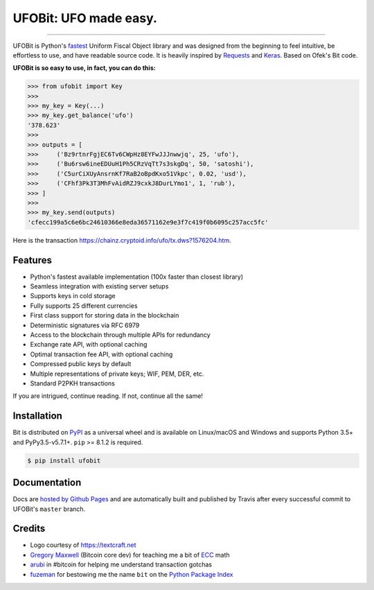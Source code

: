 UFOBit: UFO made easy.
=======================

.. image:: https://img.shields.io/pypi/v/ufobit.svg?style=flat-square
    :target: https://pypi.org/project/ufobit

.. image:: https://img.shields.io/pypi/pyversions/ufobit.svg?style=flat-square
    :target: https://pypi.org/project/ufobit

.. image:: https://img.shields.io/badge/license-MIT-blue.svg?style=flat-square
    :target: https://en.wikipedia.org/wiki/MIT_License

-----

UFOBit is Python's `fastest <https://ofek.github.io/bit/guide/intro.html#why-bit>`_
Uniform Fiscal Object library and was designed from the beginning to feel intuitive, be
effortless to use, and have readable source code. It is heavily inspired by
`Requests <https://github.com/requests/requests>`_ and
`Keras <https://github.com/keras-team/keras>`_. Based on Ofek's Bit code.

**UFOBit is so easy to use, in fact, you can do this:**

.. code-block:: python

    >>> from ufobit import Key
    >>>
    >>> my_key = Key(...)
    >>> my_key.get_balance('ufo')
    '378.623'
    >>>
    >>> outputs = [
    >>>     ('Bz9rtnrFgjEC6Tv6CWpHz8EYFwJJJnwwjq', 25, 'ufo'),
    >>>     ('Bu6rsw6ineEDUuH1Ph5CRzVqTt7s3skgDq', 50, 'satoshi'),
    >>>     ('C5urCiXUyAnsrnKf7RaB2oBpdKxo51Vkpc', 0.02, 'usd'),
    >>>     ('CFhf3Pk3T3MhFvAidRZJ9cxkJ8DurLYmo1', 1, 'rub'),
    >>> ]
    >>>
    >>> my_key.send(outputs)
    'cfecc199a5c6e6bc24610366e8eda36571162e9e3f7c419f0b6095c257acc5fc'

Here is the transaction `<https://chainz.cryptoid.info/ufo/tx.dws?1576204.htm>`_.

Features
--------

- Python's fastest available implementation (100x faster than closest library)
- Seamless integration with existing server setups
- Supports keys in cold storage
- Fully supports 25 different currencies
- First class support for storing data in the blockchain
- Deterministic signatures via RFC 6979
- Access to the blockchain through multiple APIs for redundancy
- Exchange rate API, with optional caching
- Optimal transaction fee API, with optional caching
- Compressed public keys by default
- Multiple representations of private keys; WIF, PEM, DER, etc.
- Standard P2PKH transactions

If you are intrigued, continue reading. If not, continue all the same!

Installation
------------

Bit is distributed on `PyPI`_ as a universal wheel and is available on Linux/macOS
and Windows and supports Python 3.5+ and PyPy3.5-v5.7.1+. ``pip`` >= 8.1.2 is required.

.. code-block:: bash

    $ pip install ufobit

Documentation
-------------

Docs are `hosted by Github Pages`_ and are automatically built and published
by Travis after every successful commit to UFOBit's ``master`` branch.

Credits
-------

- Logo courtesy of `<https://textcraft.net>`_
- `Gregory Maxwell`_ (Bitcoin core dev) for teaching me a bit of `ECC`_ math
- `arubi`_ in #bitcoin for helping me understand transaction gotchas
- `fuzeman`_ for bestowing me the name ``bit`` on the `Python Package Index`_

.. _PyPI: https://pypi.org/project/ufobit
.. _hosted by Github Pages: https://ofek.github.io/bit
.. _Gregory Maxwell: https://github.com/gmaxwell
.. _ECC: https://en.wikipedia.org/wiki/Elliptic_curve_cryptography
.. _arubi: https://github.com/fivepiece
.. _fuzeman: https://github.com/fuzeman
.. _Python Package Index: https://pypi.org
